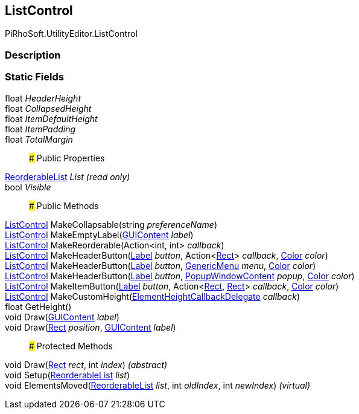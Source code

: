 [#editor/list-control]

## ListControl

PiRhoSoft.UtilityEditor.ListControl

### Description

### Static Fields

float _HeaderHeight_::

float _CollapsedHeight_::

float _ItemDefaultHeight_::

float _ItemPadding_::

float _TotalMargin_::

### Public Properties

https://docs.unity3d.com/ScriptReference/ReorderableList.html[ReorderableList^] _List_ _(read only)_::

bool _Visible_::

### Public Methods

<<editor/list-control.html,ListControl>> MakeCollapsable(string _preferenceName_)::

<<editor/list-control.html,ListControl>> MakeEmptyLabel(https://docs.unity3d.com/ScriptReference/GUIContent.html[GUIContent^] _label_)::

<<editor/list-control.html,ListControl>> MakeReorderable(Action<int, int> _callback_)::

<<editor/list-control.html,ListControl>> MakeHeaderButton(<<editor/label.html,Label>> _button_, Action<https://docs.unity3d.com/ScriptReference/Rect.html[Rect^]> _callback_, https://docs.unity3d.com/ScriptReference/Color.html[Color^] _color_)::

<<editor/list-control.html,ListControl>> MakeHeaderButton(<<editor/label.html,Label>> _button_, https://docs.unity3d.com/ScriptReference/GenericMenu.html[GenericMenu^] _menu_, https://docs.unity3d.com/ScriptReference/Color.html[Color^] _color_)::

<<editor/list-control.html,ListControl>> MakeHeaderButton(<<editor/label.html,Label>> _button_, https://docs.unity3d.com/ScriptReference/PopupWindowContent.html[PopupWindowContent^] _popup_, https://docs.unity3d.com/ScriptReference/Color.html[Color^] _color_)::

<<editor/list-control.html,ListControl>> MakeItemButton(<<editor/label.html,Label>> _button_, Action<https://docs.unity3d.com/ScriptReference/Rect.html[Rect^], https://docs.unity3d.com/ScriptReference/Rect.html[Rect^]> _callback_, https://docs.unity3d.com/ScriptReference/Color.html[Color^] _color_)::

<<editor/list-control.html,ListControl>> MakeCustomHeight(https://docs.unity3d.com/ScriptReference/ElementHeightCallbackDelegate.html[ElementHeightCallbackDelegate^] _callback_)::

float GetHeight()::

void Draw(https://docs.unity3d.com/ScriptReference/GUIContent.html[GUIContent^] _label_)::

void Draw(https://docs.unity3d.com/ScriptReference/Rect.html[Rect^] _position_, https://docs.unity3d.com/ScriptReference/GUIContent.html[GUIContent^] _label_)::

### Protected Methods

void Draw(https://docs.unity3d.com/ScriptReference/Rect.html[Rect^] _rect_, int _index_) _(abstract)_::

void Setup(https://docs.unity3d.com/ScriptReference/ReorderableList.html[ReorderableList^] _list_)::

void ElementsMoved(https://docs.unity3d.com/ScriptReference/ReorderableList.html[ReorderableList^] _list_, int _oldIndex_, int _newIndex_) _(virtual)_::